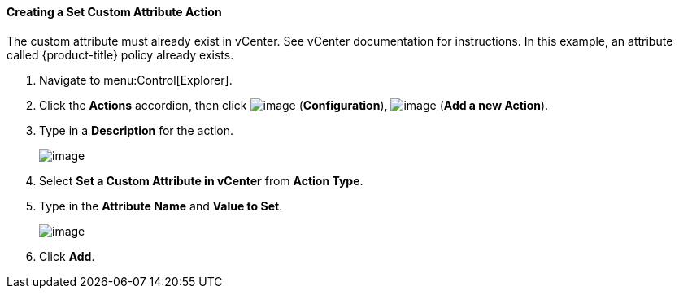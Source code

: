 ==== Creating a Set Custom Attribute Action

The custom attribute must already exist in vCenter. See vCenter
documentation for instructions. In this example, an attribute called
{product-title} policy already exists.

. Navigate to menu:Control[Explorer].

. Click the *Actions* accordion, then click image:../images/1847.png[image] (*Configuration*), image:../images/1848.png[image] (*Add a new Action*).

. Type in a *Description* for the action.
+
image:../images/1926.png[image]
+
. Select *Set a Custom Attribute in vCenter* from *Action Type*.

. Type in the *Attribute Name* and *Value to Set*.
+
image:../images/1925.png[image]
+
. Click *Add*.
